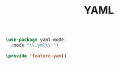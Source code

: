 # -*- after-save-hook: org-babel-tangle; -*-
#+TITLE: YAML
#+PROPERTY: header-args :tangle (concat x/lisp-dir "feature-yaml.el")

#+begin_src emacs-lisp
(use-package yaml-mode
  :mode "\\.yml\\'")
#+end_src

#+begin_src emacs-lisp
(provide 'feature-yaml)
#+end_src
